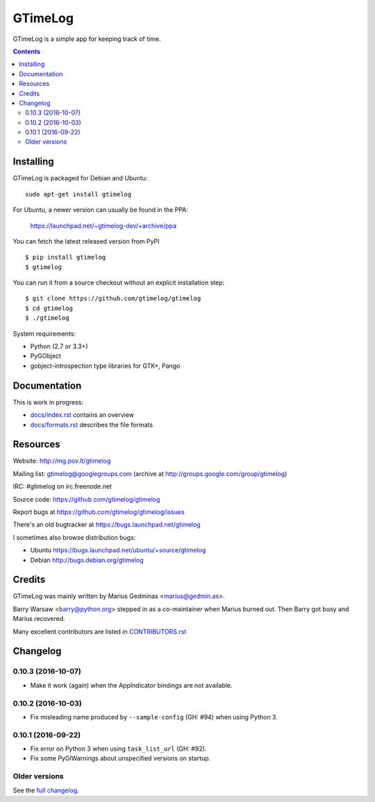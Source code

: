GTimeLog
========

GTimeLog is a simple app for keeping track of time.

.. image:: https://pypip.in/version/gtimelog/badge.svg?style=flat
   :target: https://pypi.python.org/pypi/gtimelog/
   :alt: latest version

.. image:: https://travis-ci.org/gtimelog/gtimelog.svg?branch=master
   :target: https://travis-ci.org/gtimelog/gtimelog
   :alt: build status

.. image:: https://coveralls.io/repos/gtimelog/gtimelog/badge.svg?branch=master
   :target: https://coveralls.io/r/gtimelog/gtimelog?branch=master
   :alt: test coverage

.. contents::

.. image:: https://raw.github.com/gtimelog/gtimelog/master/docs/gtimelog.png
   :alt: screenshot


Installing
----------

GTimeLog is packaged for Debian and Ubuntu::

  sudo apt-get install gtimelog

For Ubuntu, a newer version can usually be found in the PPA:

  https://launchpad.net/~gtimelog-dev/+archive/ppa

You can fetch the latest released version from PyPI ::

  $ pip install gtimelog
  $ gtimelog

You can run it from a source checkout without an explicit installation step::

  $ git clone https://github.com/gtimelog/gtimelog
  $ cd gtimelog
  $ ./gtimelog

System requirements:

- Python (2.7 or 3.3+)
- PyGObject
- gobject-introspection type libraries for GTK+, Pango


Documentation
-------------

This is work in progress:

- `docs/index.rst`_ contains an overview
- `docs/formats.rst`_ describes the file formats

.. _docs/index.rst: https://github.com/gtimelog/gtimelog/blob/master/docs/index.rst
.. _docs/formats.rst: https://github.com/gtimelog/gtimelog/blob/master/docs/formats.rst


Resources
---------

Website: http://mg.pov.lt/gtimelog

Mailing list: gtimelog@googlegroups.com
(archive at http://groups.google.com/group/gtimelog)

IRC: #gtimelog on irc.freenode.net

Source code: https://github.com/gtimelog/gtimelog

Report bugs at https://github.com/gtimelog/gtimelog/issues

There's an old bugtracker at https://bugs.launchpad.net/gtimelog

I sometimes also browse distribution bugs:

- Ubuntu https://bugs.launchpad.net/ubuntu/+source/gtimelog
- Debian http://bugs.debian.org/gtimelog


Credits
-------

GTimeLog was mainly written by Marius Gedminas <marius@gedmin.as>.

Barry Warsaw <barry@python.org> stepped in as a co-maintainer when
Marius burned out.  Then Barry got busy and Marius recovered.

Many excellent contributors are listed in `CONTRIBUTORS.rst`_

.. _CONTRIBUTORS.rst: https://github.com/gtimelog/gtimelog/blob/master/CONTRIBUTORS.rst


Changelog
---------

0.10.3 (2016-10-07)
~~~~~~~~~~~~~~~~~~~

- Make it work (again) when the AppIndicator bindings are not available.


0.10.2 (2016-10-03)
~~~~~~~~~~~~~~~~~~~

* Fix misleading name produced by ``--sample-config`` (GH: #94) when using
  Python 3.


0.10.1 (2016-09-22)
~~~~~~~~~~~~~~~~~~~

* Fix error on Python 3 when using ``task_list_url`` (GH: #92).

* Fix some PyGIWarnings about unspecified versions on startup.


Older versions
~~~~~~~~~~~~~~

See the `full changelog`_.

.. _full changelog: https://github.com/gtimelog/gtimelog/blob/master/NEWS.rst


